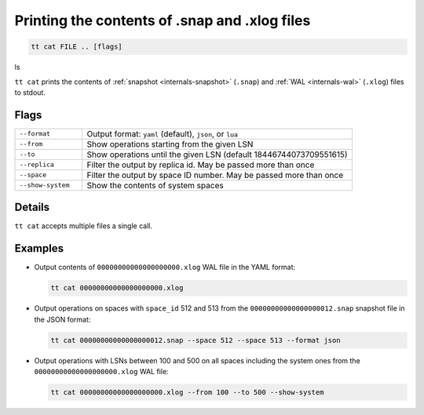 Printing the contents of .snap and .xlog files
==============================================

..  code-block:: bash

    tt cat FILE .. [flags]
ls

``tt cat`` prints the contents of :ref:`snapshot <internals-snapshot>` (``.snap``) and
:ref:`WAL <internals-wal>` (``.xlog``) files to stdout.

Flags
-----

..  container:: table

    ..  list-table::
        :widths: 20 80
        :header-rows: 0

        *   -   ``--format``
            -   Output format: ``yaml`` (default), ``json``, or ``lua``
        *   -   ``--from``
            -   Show operations starting from the given LSN
        *   -   ``--to``
            -   Show operations until the given LSN (default 18446744073709551615)
        *   -   ``--replica``
            -   Filter the output by replica id. May be passed more than once
        *   -   ``--space``
            -    Filter the output by space ID number. May be passed more than once
        *   -   ``--show-system``
            -   Show the contents of system spaces

Details
-------

``tt cat`` accepts multiple files a single call.

Examples
--------

*   Output contents of ``00000000000000000000.xlog`` WAL file in the YAML format:

    ..  code-block:: bash

        tt cat 00000000000000000000.xlog

*   Output operations on spaces with ``space_id`` 512 and 513 from the
    ``00000000000000000012.snap`` snapshot file in the JSON format:

    ..  code-block:: bash

        tt cat 00000000000000000012.snap --space 512 --space 513 --format json

*   Output operations with LSNs between 100 and 500 on all spaces including the system ones
    from the ``00000000000000000000.xlog`` WAL file:

    ..  code-block:: bash

        tt cat 00000000000000000000.xlog --from 100 --to 500 --show-system
